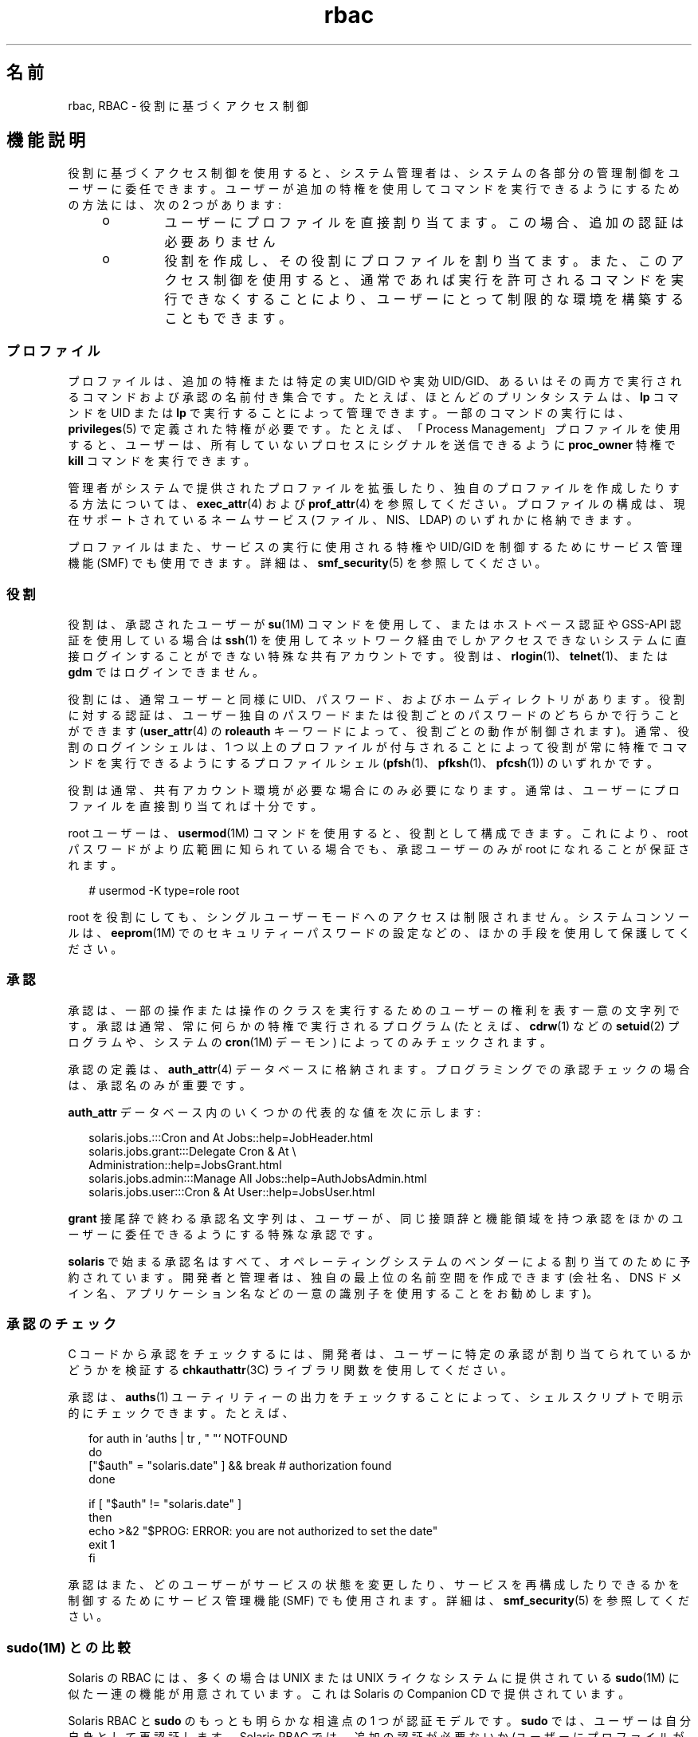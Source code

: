 '\" te
.\" Copyright (c) 2002, 2013, Oracle and/or its affiliates. All rights reserved.
.TH rbac 5 "2012 年 3 月 14 日" "SunOS 5.11" "標準、環境、マクロ"
.SH 名前
rbac, RBAC \- 役割に基づくアクセス制御
.SH 機能説明
.sp
.LP
役割に基づくアクセス制御を使用すると、システム管理者は、システムの各部分の管理制御をユーザーに委任できます。ユーザーが追加の特権を使用してコマンドを実行できるようにするための方法には、次の 2 つがあります:
.RS +4
.TP
.ie t \(bu
.el o
ユーザーにプロファイルを直接割り当てます。この場合、追加の認証は必要ありません
.RE
.RS +4
.TP
.ie t \(bu
.el o
役割を作成し、その役割にプロファイルを割り当てます。また、このアクセス制御を使用すると、通常であれば実行を許可されるコマンドを実行できなくすることにより、ユーザーにとって制限的な環境を構築することもできます。
.RE
.SS "プロファイル"
.sp
.LP
プロファイルは、追加の特権または特定の実 UID/GID や実効 UID/GID、あるいはその両方で実行されるコマンドおよび承認の名前付き集合です。たとえば、ほとんどのプリンタシステムは、\fBlp\fR コマンドを UID または \fBlp\fR で実行することによって管理できます。一部のコマンドの実行には、\fBprivileges\fR(5) で定義された特権が必要です。たとえば、「Process Management」プロファイルを使用すると、ユーザーは、所有していないプロセスにシグナルを送信できるように \fBproc_owner\fR 特権で \fBkill\fR コマンドを実行できます。
.sp
.LP
管理者がシステムで提供されたプロファイルを拡張したり、独自のプロファイルを作成したりする方法については、\fBexec_attr\fR(4) および \fBprof_attr\fR(4) を参照してください。プロファイルの構成は、現在サポートされているネームサービス (ファイル、NIS、LDAP) のいずれかに格納できます。
.sp
.LP
プロファイルはまた、サービスの実行に使用される特権や UID/GID を制御するためにサービス管理機能 (SMF) でも使用できます。詳細は、\fBsmf_security\fR(5) を参照してください。
.SS "役割"
.sp
.LP
役割は、承認されたユーザーが \fBsu\fR(1M) コマンドを使用して、またはホストベース認証や GSS-API 認証を使用している場合は \fBssh\fR(1) を使用してネットワーク経由でしかアクセスできないシステムに直接ログインすることができない特殊な共有アカウントです。役割は、\fBrlogin\fR(1)、\fBtelnet\fR(1)、または \fBgdm\fR ではログインできません。 
.sp
.LP
役割には、通常ユーザーと同様に UID、パスワード、およびホームディレクトリがあります。役割に対する認証は、ユーザー独自のパスワードまたは役割ごとのパスワードのどちらかで行うことができます (\fBuser_attr\fR(4) の \fBroleauth\fR キーワードによって、役割ごとの動作が制御されます)。通常、役割のログインシェルは、1 つ以上のプロファイルが付与されることによって役割が常に特権でコマンドを実行できるようにするプロファイルシェル (\fBpfsh\fR(1)、\fBpfksh\fR(1)、\fBpfcsh\fR(1)) のいずれかです。
.sp
.LP
役割は通常、共有アカウント環境が必要な場合にのみ必要になります。通常は、ユーザーにプロファイルを直接割り当てれば十分です。
.sp
.LP
root ユーザーは、\fBusermod\fR(1M) コマンドを使用すると、役割として構成できます。これにより、root パスワードがより広範囲に知られている場合でも、承認ユーザーのみが root になれることが保証されます。
.sp
.in +2
.nf
# usermod -K type=role root
.fi
.in -2
.sp

.sp
.LP
root を役割にしても、シングルユーザーモードへのアクセスは制限されません。システムコンソールは、\fBeeprom\fR(1M) でのセキュリティーパスワードの設定などの、ほかの手段を使用して保護してください。
.SS "承認"
.sp
.LP
承認は、一部の操作または操作のクラスを実行するためのユーザーの権利を表す一意の文字列です。承認は通常、常に何らかの特権で実行されるプログラム (たとえば、\fBcdrw\fR(1) などの \fBsetuid\fR(2) プログラムや、システムの \fBcron\fR(1M) デーモン) によってのみチェックされます。
.sp
.LP
承認の定義は、\fBauth_attr\fR(4) データベースに格納されます。プログラミングでの承認チェックの場合は、承認名のみが重要です。
.sp
.LP
\fBauth_attr\fR データベース内のいくつかの代表的な値を次に示します:
.sp
.in +2
.nf
solaris.jobs.:::Cron and At Jobs::help=JobHeader.html
solaris.jobs.grant:::Delegate Cron & At \e
    Administration::help=JobsGrant.html
solaris.jobs.admin:::Manage All Jobs::help=AuthJobsAdmin.html
solaris.jobs.user:::Cron & At User::help=JobsUser.html
.fi
.in -2

.sp
.LP
\fBgrant\fR 接尾辞で終わる承認名文字列は、ユーザーが、同じ接頭辞と機能領域を持つ承認をほかのユーザーに委任できるようにする特殊な承認です。
.sp
.LP
\fBsolaris\fR で始まる承認名はすべて、オペレーティングシステムのベンダーによる割り当てのために予約されています。開発者と管理者は、独自の最上位の名前空間を作成できます (会社名、DNS ドメイン名、アプリケーション名などの一意の識別子を使用することをお勧めします)。
.SS "承認のチェック"
.sp
.LP
C コードから承認をチェックするには、開発者は、ユーザーに特定の承認が割り当てられているかどうかを検証する \fBchkauthattr\fR(3C) ライブラリ関数を使用してください。
.sp
.LP
承認は、\fBauths\fR(1) ユーティリティーの出力をチェックすることによって、シェルスクリプトで明示的にチェックできます。たとえば、
.sp
.in +2
.nf
for auth in `auths      | tr , " "` NOTFOUND
do
    ["$auth" = "solaris.date" ] && break      # authorization found
done

if [ "$auth" != "solaris.date" ]
then
    echo >&2 "$PROG: ERROR: you are not authorized to set the date"
    exit 1
fi
.fi
.in -2

.sp
.LP
承認はまた、どのユーザーがサービスの状態を変更したり、サービスを再構成したりできるかを制御するためにサービス管理機能 (SMF) でも使用されます。詳細は、\fBsmf_security\fR(5) を参照してください。
.SS "sudo(1M) との比較"
.sp
.LP
Solaris の RBAC には、多くの場合は UNIX または UNIX ライクなシステムに提供されている \fBsudo\fR(1M) に似た一連の機能が用意されています。これは Solaris の Companion CD で提供されています。
.sp
.LP
Solaris RBAC と \fBsudo\fR のもっとも明らかな相違点の 1 つが認証モデルです。\fBsudo\fR では、ユーザーは自分自身として再認証します。Solaris RBAC では、追加の認証が必要ないか (ユーザーにプロファイルが直接割り当てられている場合)、またはユーザーが、役割と呼ばれる共有アカウントから認証されるかのどちらかです。
.sp
.LP
\fBsudo\fR での \fBNOPASSWD\fR 機能の使用は、ユーザーにプロファイルを割り当て、ユーザーが \fBpfexec\fR(1) を使用してコマンドを実行するようにする方法と同様です。たとえば、\fBsudoers\fR(4) で、ユーザーが UID 0 として \fBkill\fR(1) を認証なしで (\fBNOPASSWD\fR) 実行できるようにする場合、ユーザーは次を実行します。
.sp
.in +2
.nf
$ sudo kill -HUP 1235
.fi
.in -2
.sp

.sp
.LP
Solaris RBAC では、ユーザーに通常の (つまり、プロファイルなしの) ログインシェルが割り当てられている場合、ユーザーは「Process Management」プロファイルが割り当てられることにより同等の操作を実行し、次のように \fBpfexec\fR を使用します。
.sp
.in +2
.nf
$ pfexec kill -HUP 1235
.fi
.in -2
.sp

.sp
.LP
ユーザーにログインシェルとして (\fBpfsh\fR などの) プロファイルシェルが割り当てられている場合は、「接頭辞」がなくても \fBkill\fR は常に追加の特権で実行されます。たとえば、
.sp
.in +2
.nf
$ kill -HUP 1235
.fi
.in -2
.sp

.sp
.LP
RBAC の役割は、ユーザーパスワードではなく役割のパスワードが必要な点を除き、概念的には \fBsudoers\fR(4) の \fBUser_Alias\fR に似ています。
.sp
.LP
RBAC の実行プロファイル (\fBexec_attr\fR(4) エントリ) は、\fBsudoers\fR の \fBCmnd_Alias\fR に似ています。
.sp
.LP
現在、Solaris RBAC には \fBHost_Alias\fR \fBsudo\fR(1M) と同等の機能はありません。
.SH 関連項目
.sp
.LP
\fBauths\fR(1), \fBld.so.1\fR(1), \fBpfcsh\fR(1), \fBpfexec\fR(1), \fBpfksh\fR(1), \fBpfsh\fR(1), \fBroles\fR(1), \fBsudo\fR(1M), \fBexec_attr\fR(4), \fBprof_attr\fR(4), \fBuser_attr\fR(4), \fBsmf_security\fR(5)
.sp
.LP
\fI『Securing Users and Processes in Oracle Solaris 11.3 』\fR

